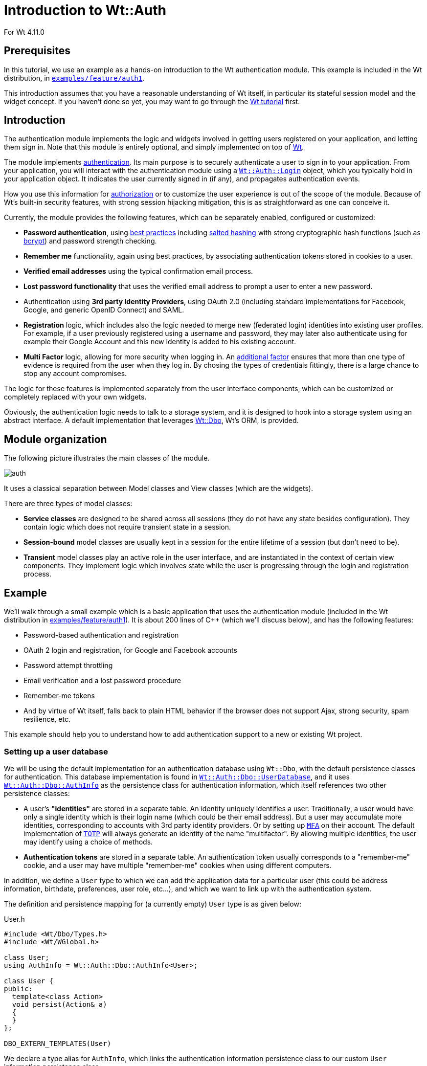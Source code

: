 = Introduction to Wt::Auth

For Wt 4.11.0

:doc: link:../reference/html/
:tutorials: link:./
:wt-src: link:https://github.com/emweb/wt/tree/master/
:cpp: pass:[C++]

== Prerequisites

In this tutorial, we use an example as a hands-on introduction to the Wt authentication
module. This example is included in the Wt distribution, in
{wt-src}examples/feature/auth1[`+examples/feature/auth1+`].

This introduction assumes that you have a reasonable understanding of
Wt itself, in particular its stateful session model and the widget
concept. If you haven't done so yet, you may want to go through the
{tutorials}wt.html[Wt tutorial] first.

== Introduction

The authentication module implements the logic and widgets involved in
getting users registered on your application, and letting them sign
in. Note that this module is entirely optional, and simply implemented
on top of link:https://www.webtoolkit.eu/wt[Wt].

The module implements
link:https://en.wikipedia.org/wiki/Authentication[authentication]. Its main
purpose is to securely authenticate a user to sign in to your
application. From your application, you will interact with the
authentication module using a
{doc}classWt_1_1Auth_1_1Login.html[`+Wt::Auth::Login+`] object, which you
typically hold in your application object. It indicates the user
currently signed in (if any), and propagates authentication events.

How you use this information for
link:https://en.wikipedia.org/wiki/Authorization[authorization] or to
customize the user experience is out of the scope of the
module. Because of Wt's built-in security features, with strong
session hijacking mitigation, this is as straightforward as one can
conceive it.

Currently, the module provides the following features, which can be
separately enabled, configured or customized:

* *Password authentication*, using
link:https://stackoverflow.com/questions/549/the-definitive-guide-to-forms-based-website-authentication[best practices]
including link:https://en.wikipedia.org/wiki/Salted_hash[salted hashing]
with strong cryptographic hash functions (such as link:https://en.wikipedia.org/wiki/Bcrypt[bcrypt])
and password strength checking.

* *Remember me* functionality, again using best practices, by
associating authentication tokens stored in cookies to a user.

* *Verified email addresses* using the typical confirmation email
process.

* *Lost password functionality* that uses the verified email address
to prompt a user to enter a new password.

* Authentication using *3rd party Identity Providers*, using
OAuth 2.0 (including standard implementations for Facebook, Google, and
generic OpenID Connect) and SAML.

* *Registration* logic, which includes also the logic needed to merge
new (federated login) identities into existing user profiles. For
example, if a user previously registered using a username and
password, they may later also authenticate using for example their Google
Account and this new identity is added to his existing account.

* *Multi Factor* logic, allowing for more security when logging in.
An link:https://cheatsheetseries.owasp.org/cheatsheets/Multifactor_Authentication_Cheat_Sheet.html[additional factor]
ensures that more than one type of evidence is required from the user when
they log in. By chosing the types of credentials fittingly, there is a
large chance to stop any account compromises.

The logic for these features is implemented separately from the
user interface components, which can be customized or completely
replaced with your own widgets.

Obviously, the authentication logic needs to talk to a storage system,
and it is designed to hook into a storage system using an abstract
interface. A default implementation that leverages
http://www.webtoolkit.eu/wt/doc/tutorial/dbo/tutorial.html[Wt::Dbo],
Wt's ORM, is provided.

== Module organization

The following picture illustrates the main classes of the module.

image::img/auth.png[align="center"]

It uses a classical separation between Model classes and View classes
(which are the widgets).

There are three types of model classes:

* *Service classes* are designed to be shared across all sessions
(they do not have any state besides configuration). They contain logic
which does not require transient state in a session.

* *Session-bound* model classes are usually kept in a session for the
entire lifetime of a session (but don't need to be).

* *Transient* model classes play an active role in the user interface,
and are instantiated in the context of certain view components. They
implement logic which involves state while the user is progressing
through the login and registration process.

== Example

We'll walk through a small example which is a basic application that
uses the authentication module (included in the Wt distribution in
{wt-src}examples/feature/auth1[examples/feature/auth1]). It
is about 200 lines of C++ (which we'll discuss below), and has the
following features:

* Password-based authentication and registration
* OAuth 2 login and registration, for Google and Facebook accounts
* Password attempt throttling
* Email verification and a lost password procedure
* Remember-me tokens
* And by virtue of Wt itself, falls back to plain HTML behavior if the
browser does not support Ajax, strong security, spam resilience, etc.

This example should help you to understand how to add authentication
support to a new or existing Wt project.

=== Setting up a user database

We will be using the default implementation for an authentication
database using `+Wt::Dbo+`, with the default persistence classes for
authentication. This database implementation is found in
{doc}classWt_1_1Auth_1_1Dbo_1_1UserDatabase.html[`+Wt::Auth::Dbo::UserDatabase+`],
and it uses
{doc}classWt_1_1Auth_1_1Dbo_1_1AuthInfo.html[`+Wt::Auth::Dbo::AuthInfo+`]
as the persistence class for authentication information, which itself
references two other persistence classes:

* A user's *"identities"* are stored in a separate table. An identity
uniquely identifies a user. Traditionally, a user would have only a
single identity which is their login name (which could be their email
address). But a user may accumulate more identities, corresponding to
accounts with 3rd party identity providers. Or by setting up {doc}namespaceWt_1_1Auth_1_1Mfa.html[`+MFA+`]
on their account. The default implementation of {doc}classWt_1_1Auth_1_1Mfa_1_1TotpProcess.html[`+TOTP+`]
will always generate an identity of the name "multifactor". By allowing
multiple identities, the user may identify using a choice of methods.
* *Authentication tokens* are stored in a separate table. An
authentication token usually corresponds to a "remember-me" cookie,
and a user may have multiple "remember-me" cookies when using
different computers.

In addition, we define a `+User+` type to which we can add the
application data for a particular user (this could be address
information, birthdate, preferences, user role, etc...), and which we
want to link up with the authentication system.

The definition and persistence mapping for (a currently empty) `+User+`
type is as given below:

.User.h
[source,cpp]
----
#include <Wt/Dbo/Types.h>
#include <Wt/WGlobal.h>

class User;
using AuthInfo = Wt::Auth::Dbo::AuthInfo<User>;

class User {
public:
  template<class Action>
  void persist(Action& a)
  {
  }
};

DBO_EXTERN_TEMPLATES(User)
----

We declare a type alias for `+AuthInfo+`, which links the authentication
information persistence class to our custom `+User+` information
persistence class.

Next, we define a session class, which encapsulates the connection to
the database to store authentication information, and which also
tracks the user currently logged in, in a web session. We choose to
use the
{doc}classWt_1_1Dbo_1_1Session.html[`+Wt::Dbo::Session+`]
class as a base class (which could just as well be an embedded
member).

Later on, we'll see how each web session will instantiate its own
persistence/authentication `+Session+` object.

.Session.h
[source,cpp]
----
#include <Wt/Auth/Login.h>
#include <Wt/Auth/UserDatabase.h>

#include <Wt/Dbo/Session.h>
#include <Wt/Dbo/ptr.h>

#include "User.h"

namespace dbo = Wt::Dbo;

using UserDatabase = Wt::Auth::Dbo::UserDatabase<AuthInfo>;

class Session : public dbo::Session
{
public:
  explicit Session(const std::string& sqliteDb);

  Wt::Auth::AbstractUserDatabase& users();
  Wt::Auth::Login& login() { return login_; }

  ...

private:
  std::unique_ptr<UserDatabase> users_;
  Wt::Auth::Login login_;

  ...
};
----

Notice the type alias for `+UserDatabase+`, which states that we will be
using the
{doc}classWt_1_1Auth_1_1Dbo_1_1UserDatabase.html[`+Wt::Auth::Dbo::UserDatabase+`]
implementation using `+AuthInfo+`, for which we declared a type alias
earlier on. You are of course free to provide another implementation
for
{doc}classWt_1_1Auth_1_1AbstractUserDatabase.html[`+Wt::Auth::AbstractUserDatabase+`]
which is not based on `+Wt::Dbo+`.

We also embed a
{doc}classWt_1_1Auth_1_1Login.html[`+Wt::Auth::Login+`]
member here, which is a small model class that holds the current login
information. The login/logout widgets will manipulate this login
object, while the rest of our application will listen to login changes
from this object to adapt to the user currently logged in.

The `+Session+` constructor sets up the database session.

.Session.C (constructor)
[source,cpp]
----
#include "Session.h"
#include "User.h"

#include <Wt/Auth/Dbo/AuthInfo.h>

#include <Wt/Dbo/backend/Sqlite3.h>

using namespace Wt;

Session::Session(const std::string& sqliteDb)
{
  auto connection = std::make_unique<Dbo::backend::Sqlite3>(sqliteDb);
  setConnection(std::move(connection_));

  mapClass<User>("user");
  mapClass<AuthInfo>("auth_info");
  mapClass<AuthInfo::AuthIdentityType>("auth_identity");
  mapClass<AuthInfo::AuthTokenType>("auth_token");

  try {
    createTables();
    std::cerr << "Created database.\n";
  } catch (Wt::Dbo::Exception& e) {
    std::cerr << e.what() << '\n';
    std::cerr << "Using existing database\n";
  }

  users_ = std::make_unique<UserDatabase>(*this);
}
----

The example uses an SQLite3 database, a cuddly database convenient for
development, and we map four persistence classes to tables.

We then create the data schema if needed, which will automatically
issue the following SQL:

[source,sql]
----
create table "user" (
  "id" integer primary key autoincrement,
  "version" integer not null
);

create table "auth_info" (
  "id" integer primary key autoincrement,
  "version" integer not null,
  "user_id" bigint,
  "password_hash" varchar(100) not null,
  "password_method" varchar(20) not null,
  "password_salt" varchar(20) not null,
  "status" integer not null,
  "failed_login_attempts" integer not null,
  "last_login_attempt" text,
  "email" varchar(256) not null,
  "unverified_email" varchar(256) not null,
  "email_token" varchar(64) not null,
  "email_token_expires" text,
  "email_token_role" integer not null,
  constraint "fk_auth_info_user"
    foreign key ("user_id") references "user" ("id")
    on delete cascade deferrable initially deferred
);

create table "auth_token" (
  "id" integer primary key autoincrement,
  "version" integer not null,
  "auth_info_id" bigint,
  "value" varchar(64) not null,
  "expires" text,
  constraint "fk_auth_token_auth_info"
    foreign key ("auth_info_id") references "auth_info" ("id")
    on delete cascade deferrable initially deferred
);

create table "auth_identity" (
  "id" integer primary key autoincrement,
  "version" integer not null,
  "auth_info_id" bigint,
  "provider" varchar(64) not null,
  "identity" varchar(512) not null,
  constraint "fk_auth_identity_auth_info"
    foreign key ("auth_info_id") references "auth_info" ("id")
    on delete cascade deferrable initially deferred
);
----

Notice the `+auth_info+`, `+auth_token+` and `+auth_identity+` tables that
define the storage for our authentication system.

=== Configuring authentication

The service classes
({doc}classWt_1_1Auth_1_1AuthService.html[`+Wt::Auth::AuthService+`],
{doc}classWt_1_1Auth_1_1PasswordService.html[`+Wt::Auth::PasswordService+`],
and
{doc}classWt_1_1Auth_1_1OAuthService.html[`+Wt::Auth::OAuthService+`]),
can be shared between sessions and contain the configuration and logic
which does not require transient session state.

A good location to add these service classes are inside a specialized
{doc}classWt_1_1WServer.html[`+Wt::WServer+`]
instance, of which you usually also have only one in a Wt process. You
could also create a singleton for them. To keep the example simple, we
will declare them simply as global variables (but within file scope):
`+myAuthService+`, `+myPasswordService+`, and `+myOAuthServices+`.

.Session.C (authentication services)
[source,cpp]
----

#include <Wt/Auth/AuthService.h>
#include <Wt/Auth/HashFunction.h>
#include <Wt/Auth/PasswordService.h>
#include <Wt/Auth/PasswordStrengthValidator.h>
#include <Wt/Auth/PasswordVerifier.h>
#include <Wt/Auth/GoogleService.h>
#include <Wt/Auth/FacebookService.h>

namespace {
  Wt::Auth::AuthService myAuthService;
  Wt::Auth::PasswordService myPasswordService(myAuthService);
  std::vector<std::unique_ptr<Wt::Auth::OAuthService>> myOAuthServices;
}

void Session::configureAuth()
{
  myAuthService.setAuthTokensEnabled(true, "logincookie");
  myAuthService.setEmailVerificationEnabled(true);
  myAuthService.setEmailVerificationRequired(true);

  auto verifier = std::make_unique<Wt::Auth::PasswordVerifier>();
  verifier->addHashFunction(std::make_unique<Wt::Auth::BCryptHashFunction>(7));
  myPasswordService.setVerifier(std::move(verifier));
  myPasswordService.setPasswordThrottle(std::make_unique<Wt::Auth::AuthThrottle>());
  myPasswordService.setStrengthValidator(
    std::make_unique<Wt::Auth::PasswordStrengthValidator>());

  if (Wt::Auth::GoogleService::configured()) {
    myOAuthServices.push_back(std::make_unique<Wt::Auth::GoogleService>(myAuthService));
  }

  if (Wt::Auth::FacebookService::configured()) {
    myOAuthServices.push_back(std::make_unique<Wt::Auth::FacebookService>(myAuthService));
  }

  for (const auto& oAuthService : myOAuthServices) {
    oAuthService->generateRedirectEndpoint();
  }
}

Wt::Auth::AbstractUserDatabase& Session::users()
{
  return *users_;
}

const Wt::Auth::AuthService& Session::auth()
{
  return myAuthService;
}

const Wt::Auth::PasswordService& Session::passwordAuth()
{
  return myPasswordService;
}

std::vector<const Wt::Auth::OAuthService *> Session::oAuth()
{
  std::vector<const Auth::OAuthService *> result;
  result.reserve(myOAuthServices.size());
  for (const auto& auth : myOAuthServices) {
    result.push_back(auth.get());
  }
  return result;
}
----

The {doc}classWt_1_1Auth_1_1AuthService.html[`+AuthService+`]
is configured to support "remember-me" functionality, and email
verification.

The
{doc}classWt_1_1Auth_1_1PasswordService.html[`+PasswordService+`]
needs a hash function to safely store passwords. You can actually
define more than one hash function, which is useful only if you want
to migrate to a new hash function while still supporting existing
passwords. When a user logs in, and they are not using the "preferred"
hash function, their password will be rehashed with the preferred
one. In this example, we will use
link:https://en.wikipedia.org/wiki/Bcrypt[bcrypt], which is included as a
{doc}classWt_1_1Auth_1_1HashFunction.html[hash
function] in Wt::Auth.

We also enable password attempt throttling: this mitigates brute force
password guessing attempts.

Finally, we also use two (but later, perhaps more)
{doc}classWt_1_1Auth_1_1OAuthService.html[`+OAuthService+`]
classes. You need one service per identity provider. In this case,
we add Google and Facebook as identity providers.

=== The user interface

We create a specialized
{doc}classWt_1_1WApplication.html[`+WApplication+`]
which contains our authentication session, and instantiates an
{doc}classWt_1_1Auth_1_1AuthWidget.html[`+AuthWidget+`]. This
widget shows a login or logout form (depending on the login status),
and also hooks into default forms for registration, lost passwords,
and handling of email-sent tokens in URLs).

.User interface
[source,cpp]
----
#include <Wt/WApplication.h>
#include <Wt/WBootstrap2Theme.h>
#include <Wt/WContainerWidget.h>
#include <Wt/WServer.h>

#include <Wt/Auth/AuthWidget.h>
#include <Wt/Auth/PasswordService.h>

#include "model/Session.h"

class AuthApplication : public Wt::WApplication {
public:
  explicit AuthApplication(const Wt::WEnvironment& env)
    : Wt::WApplication(env),
      session_(appRoot() + "auth.db")
  {
    session_.login().changed().connect(this, &AuthApplication::authEvent);

    root()->addStyleClass("container");
    setTheme(std::make_shared<Wt::WBootstrap2Theme>());

    useStyleSheet("css/style.css");

    auto authWidget = std::make_unique<Wt::Auth::AuthWidget>(
            Session::auth(), session_.users(), session_.login());

    authWidget->model()->addPasswordAuth(&Session::passwordAuth());
    authWidget->model()->addOAuth(Session::oAuth());
    authWidget->setRegistrationEnabled(true);

    authWidget->processEnvironment();

    root()->addWidget(std::move(authWidget));
  }

  void authEvent() {
    if (session_.login().loggedIn()) {
      const Wt::Auth::User& u = session_.login().user();
      log("notice")
        << "User " << u.id()
        << " (" << u.identity(Wt::Auth::Identity::LoginName) << ")"
        << " logged in.";
    } else
      log("notice") << "User logged out.";
  }

private:
  Session session_;
};
----

The last part is our main function where we setup the application server:

.Application server setup
[source,cpp]
----
std::unique_ptr<Wt::WApplication> createApplication(const Wt::WEnvironment &env)
{
  return std::make_unique<AuthApplication>(env);
}

int main(int argc, char **argv)
{
  try {
    Wt::WServer server{argc, argv, WTHTTP_CONFIGURATION};

    server.addEntryPoint(Wt::EntryPointType::Application, createApplication);

    Session::configureAuth();

    server.run();
  } catch (Wt::WServer::Exception& e) {
    std::cerr << e.what() << '\n';
  } catch (Wt::Dbo::Exception &e) {
    std::cerr << "Dbo exception: " << e.what() << '\n';
  } catch (std::exception &e) {
    std::cerr << "exception: " << e.what() << '\n';
  }
}
----

== Multi-Factor Authentication (MFA)

As of Wt 4.11.0 link:https://en.wikipedia.org/wiki/Multi-factor_authentication[MFA]
is now also supported. Simply speaking this is an approach to
authentication that takes more than a singular point of evidence the user
that is performing the login event, is indeed who they claim to be. Thus
offering an additional layer of security, reducing the chance an account
will be compromised. There are various ways to implement MFA. With
minimal configuration, the included link:https://en.wikipedia.org/wiki/Time-based_one-time_password[TOTP]
approach can be used by developers. The Wt API does allow for the
MFA process to be completely customized, so that your own preferred
methods can be implemented.

=== Overview of TOTP

TOTP is a well-known and often used implementation when it comes to MFA.
Its specification can be found link:https://datatracker.ietf.org/doc/html/rfc6238[here].
It is a way to generate a unique secret for an application that is only
valid for a limited time. This reduces the risk when a combination of a
username/password is compromised. Any attacker will have a more limited
time to gain access. The TOTP code will often have expired by that
point.

The approach looks like this:

* the server securely generates a random *secret* for an individual user
and shares it with the user (typically through a QR code) to store in
an authentication app.
* from this secret key, we can by means of the TOTP algorithm create
temporary *codes*.
* upon an authentication event, this code will be provided by the user
to the server. The server will use the same algorithm to compute the
code from the shared secret, and verifies that the codes correspond.
Each interval of 30 seconds will have a different code. Any moment
within the same interval (e.g. `+11:45:07+` and `+11:45:24+`) will
have the same code.

=== Default Configuration

While the specification doesn't enforce certain values, it does serve
some recommendations, most of which were taken as defaults for Wt.

The chosen defaults are:

* the time step is of length 30 seconds
* the generated code is 6 digits long
* the generated secret key is 32 characters long

To start using MFA in Wt, the configuration is minimal. This will enable
TOTP by default. {doc}classWt_1_1Auth_1_1AuthService.html[`+AuthService+`]
needs to be configured such that {doc}classWt_1_1Auth_1_1AuthService.html#aad075b232ddafe52a4953f3c341e6e75[`+setMfaProvider()+`]
is set. This is the only requirement to activate the functionality.
However, at this point is will not always be shown to users.

Then a developer has two options now:

* either they enforce the usage of MFA globally, meaning each user is
required to enter an MFA challenge (see: {doc}classWt_1_1Auth_1_1AuthService.html#a5c708962311456a67c07e25c03247b23[`+setMfaRequired()+`]).
* or they manage this on a per-user basis. They will either need to mark
a user as being subject to MFA in some way, or allow the user a way to
configure the feature for themselves (see: {doc}classWt_1_1Auth_1_1AuthModel.html#af2083a59fc1458c1fb0020bec0cdf959[`+hasMfaStep()+`]).

For simplicity we will consider the enabled and required case first.
When configured in such a way, each user will encounter the {doc}classWt_1_1Auth_1_1Mfa_1_1TotpProcess.html[`+TotpProcess+`]
after they logged in using username/password. This process' functionality
is twofold:

* *setup*: first the TOTP secret needs to be set up for the user, and an
initial validation round is enforced. This ensures that the user was able
to correctly use the generated secret key (shown as both a string, and a
QR code for convenience). The user is required to put this secret key
into an authenticator app, or browser extension that is able to generate
code from the secret. They will enter the code the app or extension
returns to them. At this point the framework knows the user now has their
MFA step correctly configured, and it will save it to the database.
This is done by means of an {doc}classWt_1_1Auth_1_1Identity.html[`+Identity+`].
The identity's name will be equal to what was configured on
`+AuthService+`, and its value will be the secret key.footnote:[This information is stored in plaintext in the database.]
* *validation*: once set up the secret key and QR code are never again
exposed to the user. Rather they will only be shown an input field where
they need to put the code generated by their authenticator app or
extension.

Both these possible view are constructed by the `+TotpProcess+`, but the
view itself is managed by {doc}classWt_1_1Auth_1_1AuthWidget.html#a31f1e6343c9e298e071c9f525be29981[`+createMfaView()+`].

The example can be found here: {wt-src}examples/authentication/mfa/totp[examples/authentication/mfa/totp].

=== Custom implementation (similar to default)

*THIS IS NOT A RECOMMENDED MFA STRATEGY, it is purely illustrative to
demonstrate the API flexibility*

We'll now follow an example that deviates a little from the default. It
is very similar to the TOTP implementation, and requires next to no
set-up. It will generate a random PIN for each user, which they will
have to remember ([line-through]#or write down!#).

A proper approach to MFA requires that the user should use factors from
different "sources". A password is an example of something they know.
TOTP is an example of something they have. If the same source is used
twice, this is not considered good practice. After all a user may write
down a password. If using this approach, it is very likely they will also
write down the PIN.

The example can be found here: {wt-src}examples/authentication/mfa/pin[examples/authentication/mfa/pin].

We'll go over a couple important parts and set up an example that will:

* require a password-based login
* allow the MFA login to be remembered

We'll go ahead and adapt the example `+Session+` from <<_configuring_authentication>>.
In the `+configureAuth+` method, we will simply add two more lines.
Note that all other configuration remained the same, meaning auth
tokens are enabled, and password authentication was configured.

So here we set the `+AuthService+` to be able to use MFA, and use the
default name for it (resulting in "*multifactor*". We also then require
MFA to be used by all users.

.Session configuration
[source,cpp]
----
  myAuthService.setMfaProvider(Wt::Auth::Identity::MultiFactor);
  myAuthService.setMfaRequired(true);
----

The `+PinProcess+` will be our MFA process, and will inherit from {doc}classWt_1_1Auth_1_1Mfa_1_1AbstractMfaProcess.html[`+AbstractMfaProcess+`].
This base class dictates how an MFA process should behave, and what
interface it ought to follow. This widget also shows a different way to
define the UI from {doc}classWt_1_1Auth_1_1Mfa_1_1TotpProcess.html[`+TotpProcess+`].
The way this process is shown in the UI is managed by {doc}classWt_1_1Auth_1_1AuthWidget.html#a31f1e6343c9e298e071c9f525be29981[`+createMfaView()+`].

We use a {doc}classWt_1_1WCompositeWidget.html[`+WCompositeWidget+`] here
that uses a {doc}classWt_1_1WTemplate.html[`+WTemplate+`] as its
implementation. It's a very minimal template that just binds a single
widget. This is the widget generated by the `+create...+` virtual methods.

.PinProcess implementation
[source,cpp]
----
class PinProcess final : public Wt::Auth::Mfa::AbstractMfaProcess
{
  public:
    PinProcess(const Wt::Auth::AuthService& authService, Wt::Auth::AbstractUserDatabase& users, Wt::Auth::Login& login)
      : Wt::Auth::Mfa::AbstractMfaProcess(authService, users, login)
    {
    }
----

We'll then have to implement a couple methods that are purely virtual.
These methods essentially dictate what the content is the two possible
views of the MFA process hold.

The next example <<_custom_implementation_far_from_default>> will show a more
alternative way as a demonstration.

.Abstract methods
[source,cpp]
----
public:
  std::unique_ptr<Wt::WWidget> createSetupView() final;
  std::unique_ptr<Wt::WWidget> createInputView() final;
----

These methods dictate how the widget behaves in the regular {doc}classWt_1_1Auth_1_1AuthWidget.html[`+AuthWidget+`]
flow. The `+create...+`  functions generate the views that are to be
displayed.

For convenience, and to ensure we do not repeat code too much, we have
introduced the `+createBaseView()+` method. This generates the pointer
to the template, allows that to use the {doc}structWt_1_1WTemplate_1_1Functions.html#a73c9f4b259c0947e168da9b6925cfdad[`+id()+`],
and {doc}structWt_1_1WTemplate_1_1Functions.html#a849649f5cb5609a681cb9361117d0348[`+tr()+`]
functions. The condition {doc}classWt_1_1WTemplate.html#ab2b6fc00ef28674be103dd1b13fd0aec[`+setCondition()+`]
is the main distinguishing factor between the two views. Only during the
setup phase will the generated code be displayed to the user. After that
they will have to supply the PIN code themselves.

.Abstract methods implementation
[source,cpp]
----
std::unique_ptr<Wt::WTemplate> PinProcess::createBaseView(bool isSetup)
{
  auto view = std::make_unique<Wt::WTemplate>(Wt::WTemplate::tr("pin-template"));

  view->addFunction("id", &Wt::WTemplate::Functions::id);
  view->addFunction("tr", &Wt::WTemplate::Functions::tr);

  view->setCondition("if:is-setup", isSetup);

  view_ = view.get();
  return view;
}

std::unique_ptr<Wt::WWidget> PinProcess::createSetupView()
{
  auto view = createBaseView(true);
  createCodeGenerator();
  createCodeInput();
  createLoginButton();
  createRememberMe();
  return std::move(view);
}

std::unique_ptr<Wt::WWidget> PinProcess::createInputView()
{
  auto view = createBaseView(false);
  createCodeInput();
  createLoginButton();
  createRememberMe();
  return std::move(view);
}
----

You may have noticed the {doc}classWt_1_1WWidget.html#aa651f107ec7cf080faef6c435705fc44[`+WTemplate::tr()+`]
call here. This will load content from a resource bundle, which can produce
localised strings. For this to work, the application needs to be able to
use these messages.

.Application changes
[source,cpp]
----
  messageResourceBundle().use(appRoot() + "template");
----

That takes care of nearly all the required setup. We now only have to
create the actual `+PinProcess+` further. Here we will create the actual
widgets, and manage how the class receives, validates and responds to
input.

.PinProcess final steps (header)
[source,cpp]
----
protected:
  void createCodeGenerator();
  void createCodeInput();
  void createLoginButton();
  void createRememberMe();

  void checkCodeInput();
  void update();

private:
  const int NUMBER_OF_DIGITS = 5;

  Wt::WTemplate* view_ = nullptr;

  std::string currentCode_;

  Wt::WLineEdit* codeInput_;
  Wt::WCheckBox* rememberMeField_;

  Wt::Signal<Wt::Auth::Mfa::AuthenticationResult> authenticated_;

  Wt::WTemplate* impl() { return static_cast<Wt::WTemplate*>(implementation()); }
};
----

Some explanation for all methods:

* *createCodeGenerator* will generate a random PIN code, from a random
value, seeded by the current time. A number is created of length
`+NUMBER_OF_DIGITS+`.

* *createCodeInput* will add a {doc}classWt_1_1WLineEdit.html[`+WLineEdit+`]
to the template, where the user is able to insert the PIN code. Pressing
enter will start the process to verify the input.

* *createLoginButton* will add a {doc}classWt_1_1WPushButton.html[`+WPushButton+`]
that also starts the check to ascertain the PIN is valid.

* *createRememberMe* will add two things:
 - a {doc}classWt_1_1WCheckBox.html[`+WCheckBox+`] that indicates whether
 "remember-me" is enabled or not, which can be set by the user to enable
 it. By default it will be disabled. This DOES require {doc}classWt_1_1Auth_1_1AuthService.html#adf5b811cbedec93de7d4b97950565af3[`+setAuthTokensEnabled()+`]
 to be set to `+true+`.
 - it displays a label next to the `+WCheckBox+` that indicates how long
 the "remember-me" will last.

* *checkCodeInput* will validate the input the user supplied in the
`+WLineEdit+`. Either this code is already present in the class, or it
is retrieved from the user's identity using {doc}classWt_1_1Auth_1_1Mfa_1_1AbstractMfaProcess.html#aa73dad2397a363ebde6747181c644005[`+userIdentity()+`].
The persisted or just created value is then checked against the user's
input. This input can either:
 - *not match*, in which case the failure is indicated to them visually
 by *update*.
 - *match*, in which case they are logged into the system, and the
 identity is added to the database, if it hasn't been already.
In both cases the `+authenticated+` signal is fired.

* *update* will indicate the failure to authenticate to the user by
displaying a message and indicating the field red.

.PinProcess final steps (implementation)
[source,cpp]
----
void PinProcess::createCodeGenerator()
{
  // Set seed for randomness to current time
  std::srand(std::time(0));

  std::string code;
  int value = 0;
  for (int i = 0; i < NUMBER_OF_DIGITS; ++i) {
    value = std::rand() / (RAND_MAX / 10);
    code += std::to_string(value);
  }

  currentCode_ = code;
  view_->bindString("code", code);
}

void PinProcess::createCodeInput()
{
  codeInput_ = view_->bindNew<Wt::WLineEdit>("input");
  codeInput_->enterPressed().connect([this] {
    checkCodeInput();
  });

  // Validation message
  view_->bindEmpty("code-info");
}

void PinProcess::createLoginButton()
{
  auto login = view_->bindNew<Wt::WPushButton>("login", tr("Wt.Auth.login"));
  login->clicked().connect([this] {
    checkCodeInput();
  });
}

void PinProcess::createRememberMe()
{
  view_->setCondition("if:remember-me", true);
  rememberMeField_ = view_->bindNew<Wt::WCheckBox>("remember-me");

  int days = baseAuth().mfaTokenValidity() / 24 / 60;

  Wt::WString info;
  if (days % 7 != 0) {
    info = Wt::WString::trn("Wt.Auth.remember-me-info.days", days).arg(days);
  } else if (days == 0) {
    info = Wt::WString::tr("Wt.Auth.remember-me-info.indefinite");
  } else {
    info = Wt::WString::trn("Wt.Auth.remember-me-info.weeks", days/7).arg(days/7);
  }

  view_->bindString("remember-me-info", info);
}

void PinProcess::checkCodeInput()
{
  const std::string enteredCode = codeInput_->text().toUTF8();
  auto savedCode = currentCode_.empty() ? userIdentity() : currentCode_;

  if (enteredCode != savedCode) {
    update();
    authenticated_.emit(Wt::Auth::Mfa::AuthenticationResult(Wt::Auth::Mfa::AuthenticationStatus::Failure, "The validation failed"));
  } else {
    createUserIdentity(savedCode);

    if (rememberMeField_->isChecked()) {
      setRememberMeCookie(login().user());
    }

    login().login(login().user());
    authenticated_.emit(Wt::Auth::Mfa::AuthenticationResult(Wt::Auth::Mfa::AuthenticationStatus::Success));
  }
}

void PinProcess::update()
{
  codeInput_->addStyleClass("is-invalid Wt-invalid");

  // Validation message and color
  view_->bindString("code-info", "Wrong PIN code");
  view_->bindString("label", "invalid-feedback");
}
----

To ensure that the correct widget is shown (and not the default
`+TotpProcess+`), one needs to override {doc}classWt_1_1Auth_1_1AuthWidget.html#ac8b5edb93ea56e20f483fd0e1ef8bebb[`+createMfaProcess()+`].
Here we will also take care of the additional `+authenticated+` signal.
This will make sure that the application can listen to it.

.AuthWidget overrides
[source,cpp]
----
std::unique_ptr<Wt::Auth::Mfa::AbstractMfaProcess> AuthWidget::createMfaProcess()
{
  auto process = std::make_unique<PinProcess>(*model()->baseAuth(), model()->users(), login());
  process->authenticated().connect([this](Wt::Auth::Mfa::AuthenticationResult res) {
    authenticated_.emit(res);
  });
  return std::move(process);
}
----

A user can now register, or using the default setup use the "admin:admin"
or "user:user" accounts. They'll notice that after they log in, or follow
the link to register, they will be shown the `+PinProcess+`. Only after
they enter the same PIN that is displayed to them, will they be
authenticated.

One concern that is indicated in the documentation in a note on {doc}classWt_1_1Auth_1_1Mfa_1_1AbstractMfaProcess.html#details[`+AbstractMfaProcess+`],
is that the  {doc}classWt_1_1Auth_1_1Login.html#aafb1d791aeee8b59d28faeda88e8392b[`+Login::changed()+`]
signal is fired BOTH when the user passes the normal username/password
authentication step, AND when they pass the MFA step. This is why we
make use of a custom signal `+authenticated+`.

=== Custom implementation (far from default)

*THIS IS NOT A RECOMMENDED MFA STRATEGY, it is purely illustrative to
demonstrate the API flexibility*

The previous example offers a very basic case, with minimal configuration,
but also with minimal advantage. We will now discuss another way to
approach MFA, with a more custom widget. This takes some inspiration from
the {wt-src}examples/qrlogin[`+examples/qrlogin+`]. While it is far from
a good approach to MFA again, it will illustrate some more nuance, than
the previous example, and guide any developer towards the way to implement
fully custom MFA processes.

==== Overview of the application

So, what does this application do? You can find the complete source at
{wt-src}examples/authentication/mfa/phone[`+examples/authentication/mfa/phone+`].

*This requires your phone to be able to access your application.*

Simply speaking, it will always display a QR code. This code can be
scanned by your smartphone, which will direct it to an endpoint, managed
by this application. Upon initially using this, some information of your
phone will be stored in the database. This will not be stored as the
identity, but in a more complex table. That is the end of the setup phase.

After each subsequent login, the user will then be prompted to scan a
similar QR code, which that checks if the already saved data from the
user's phone corresponds with the current access. If it does, the MFA
step will be successful.

This is again purely illustrative. The metrics taken from the phone are
not a good way to uniquely identify a user. The phone can be changed out,
a software update or a different browser may produce different results.
So it is not a robust MFA step. It is only a way to illustrate what is
necessary to ensure a proper MFA implementation that integrates well with
Wt.

*Important note:* This will not work correctly if you use session tracking
"Combined". If the QR code is then scanned on your phone, Wt will complain
that no multi-session cookie is present in the browser. To get around this
use the session tracking configuration of "URL". This is set in {doc}overview.html#config_session[`+wt_config.xml+`].
This exposes the session of the login to the QR code, and thus to any
device that scans the QR code. After the MFA step this session ID is
replaced, but this is still not a good idea. This example is purely
illustrative and should NOT BE IMPLEMENTED in ANY production
environment.

==== First configuration

We will again start from a very basic `+Session+`. This one will be
identical to the one from above, except that it will map an extra class.

Like with the above example, a default "admin:admin", and "user:user"
account are provided for convenience. The user account does not require
the MFA step, whereas the admin account does. This is to avoid having MFA
be forced on each user. We no longer set {doc}classWt_1_1Auth_1_1AuthService.html#a5c708962311456a67c07e25c03247b23[`+setMfaRequired()+`]
to be `+true+`. Now we define this for each user separately, using the
`+MyUser::requires_mfa_+` member.

.mysession.cpp (extra mapping)
[source,cpp]
----
  mapClass<AuthEntry>("auth_entry");
----

This class will contain information about the phone that initially was
used to set up MFA. And thus if subsequent requests are made through the
"same phone". As the metrics gathered are very basic, the "same phone" is
between heavy quotation marks. This can obviously be extended, but as said
before. This is purely illustrative.

.AuthEntry class
----
#pragma once

#include "myuser.h"

#include "Wt/Dbo/Dbo.h"

class AuthEntry : public Wt::Dbo::Dbo<AuthEntry>
{
public:
  AuthEntry() = default;
  AuthEntry(const Wt::Dbo::ptr<AuthInfo>& authInfo, const std::string& host, const std::string& userAgent, const std::string& language)
    : authInfo_(authInfo),
      host_(host),
      userAgent_(userAgent),
      language_(language)
  {
  }

  const std::string& host() const { return host_; }
  const std::string& userAgent() const { return userAgent_; }
  const std::string& language() const { return language_; }

  template<class Action>
  void persist(Action& a)
  {
    Wt::Dbo::belongsTo(a, authInfo_, "auth_info");

    Wt::Dbo::field(a, host_, "host");
    Wt::Dbo::field(a, userAgent_, "userAgent");
    Wt::Dbo::field(a, language_, "language");
  }

private:
  Wt::Dbo::ptr<AuthInfo> authInfo_;

  std::string host_;
  std::string userAgent_;
  std::string language_;
};
----

We then come to the widget that actually manages the login, which then
inherits from {doc}classWt_1_1Auth_1_1Mfa_1_1AbstractMfaProcess.html[`+AbstractMfaProcess+`].
This we will call `+PhoneProcess+` for now.

It follows the same structure as the `+PinProcess+`, or `+TotpProcess+`,
but differs how it show its information. This time we will use a
{doc}classWt_1_1WDialog.html[`+WDialog+`] to contain the widget and show
it in the UI.

One other major difference is that we set up a {doc}classWt_1_1WResource.html[`+WResource+`]
that is going to manage the interaction with our phone. We will call this
class `+QrCodeHandler+`.

The header of the `+PhoneProcess+` looks like:

.PhoneProcess.h
[source,cpp]
----
#pragma once

#include "mysession.h"
#include "qrcodehandler.h"

#include "Wt/Auth/Mfa/AbstractMfaProcess.h"

#include "Wt/WCheckBox.h"
#include "Wt/WDialog.h"
#include "Wt/WLineEdit.h"
#include "Wt/WTemplate.h"

class PhoneProcess final : public Wt::Auth::Mfa::AbstractMfaProcess
{
public:
  PhoneProcess(MySession& session);

  std::unique_ptr<Wt::WWidget> createSetupView() final;
  std::unique_ptr<Wt::WWidget> createInputView() final;

  void processEnvironment() final;

  void setUpUserIdentity();

  Wt::Signal<Wt::Auth::Mfa::AuthenticationResult>& authenticated() { return authenticated_; }

private:
  MySession& session_;

  std::unique_ptr<QrCodeHandler> qrHandler_;

  Wt::WTemplate* view_ = nullptr;

  bool doRememberMe_ = false;

  Wt::Signal<Wt::Auth::Mfa::AuthenticationResult> authenticated_;

  void createQRCode(bool isSetup);
  void createRememberMe();

  void createQRHandlerResource();
  std::unique_ptr<Wt::WTemplate> createBaseView(bool isSetup);
};
----

Its implementation will look like:

.PhoneProcess.cpp
[source,cpp]
----
#include "phonewidget.h"

#include "qrcodepainter.h"

#include "Wt/Auth/AuthService.h"
#include "Wt/Auth/Login.h"

#include "Wt/WApplication.h"
#include "Wt/WPushButton.h"
#include "Wt/WWidget.h"

PhoneProcess::PhoneProcess(MySession& session)
  : AbstractMfaProcess(session.auth(), session.users(), session.login()),
    session_(session)
{
  createQRHandlerResource();
}

void PhoneProcess::processEnvironment()
{
  Wt::Auth::User user = processMfaToken();

  if (user.isValid()) {
    login().login(user, Wt::Auth::LoginState::Weak);
    authenticated_.emit(Wt::Auth::Mfa::AuthenticationResult(Wt::Auth::Mfa::AuthenticationStatus::Success));
    return;
  }
}

void PhoneProcess::setUpUserIdentity()
{
  createUserIdentity("verified");
}

void PhoneProcess::createQRHandlerResource()
{
  qrHandler_ = std::make_unique<QrCodeHandler>(session_);
  qrHandler_->allowSignin().connect([this] {
    {
      auto app = Wt::WApplication::instance();
      Wt::WApplication::UpdateLock lock(app);
      login().login(login().user());
      app->triggerUpdate();
    }

    authenticated_.emit(Wt::Auth::Mfa::AuthenticationResult(Wt::Auth::Mfa::AuthenticationStatus::Success));
    if (doRememberMe_) {
      setRememberMeCookie(login().user());
    }
  });
}

std::unique_ptr<Wt::WTemplate> PhoneProcess::createBaseView(bool isSetup)
{
  auto view = std::make_unique<Wt::WTemplate>(Wt::WTemplate::tr("phone-template"));

  view->addFunction("id", &Wt::WTemplate::Functions::id);
  view->addFunction("tr", &Wt::WTemplate::Functions::tr);

  view_ = view.get();
  return view;
}

std::unique_ptr<Wt::WWidget> PhoneProcess::createSetupView()
{
  auto view = createBaseView(true);

  createQRCode(true);
  createRememberMe();
  return std::move(view);
}

std::unique_ptr<Wt::WWidget> PhoneProcess::createInputView()
{
  auto view = createBaseView(false);

  createQRCode(false);
  createRememberMe();
  return std::move(view);
}

void PhoneProcess::createQRCode(bool isSetup)
{
  std::string handleUrl = Wt::WApplication::instance()->makeAbsoluteUrl(qrHandler_->url());
  if (isSetup) {
    handleUrl += "&issetup";
  }
  view_->bindNew<QrCodePainter>("code", handleUrl);
}

void PhoneProcess::createRememberMe()
{
  view_->setCondition("if:remember-me", true);
  auto rememberMe  = view_->bindNew<Wt::WCheckBox>("remember-me");
  rememberMe->changed().connect([this] { doRememberMe_ = true; });

  int days = baseAuth().mfaTokenValidity() / 24 / 60;

  Wt::WString info;
  if (days % 7 != 0) {
    info = Wt::WString::trn("Wt.Auth.remember-me-info.days", days).arg(days);
  } else if (days == 0) {
    info = Wt::WString::tr("Wt.Auth.remember-me-info.indefinite");
  } else {
    info = Wt::WString::trn("Wt.Auth.remember-me-info.weeks", days/7).arg(days/7);
  }

  view_->bindString("remember-me-info", info);
}
----

The way we generate the URL is not that important here, and will be
omitted. What *is* important is the way that we choose to handle the
incoming requests that come from any phone that scans the QR code. This
will be handled by `+QrCodeHandler+`.

.QrCodeHandler.h
[source,cpp]
----
#pragma once

#include "mysession.h"

#include "Wt/Http/Request.h"
#include "Wt/Http/Response.h"

#include "Wt/WResource.h"

class PhoneProcess;

class QrCodeHandler final : public Wt::WResource
{
public:
  QrCodeHandler(MySession& session, PhoneProcess* phoneWidget);

  void handleRequest(const Wt::Http::Request& request, Wt::Http::Response& response) final;

  Wt::Signal<>& allowSignin() { return allowSignin_; }

private:
  MySession& session_;
  PhoneProcess* phoneWidget_ = nullptr;

  Wt::Signal<> allowSignin_;
};
----

This is simply a {doc}classWt_1_1WResource.html[`+WResource+`] that
listens to an incoming request, tied to the session. A response will be
generated that essentially contains either 200/400 status and a small
string that indicates the result of the request. The {doc}classWt_1_1WResource.html#a3a740f8cc29e2e6e4e58defc9c88b8b6[`+handleRequest()+`]
method will check some headers of the incoming request, and check them
against the database.

A request can have *issetup* appended to it, indicating the record is to
be created still, and it's the user's first time using MFA. Otherwise the
current request is compared to the existing record.

When creating a new record, or when a match has taken place, the response
is a *HTTP 200*. Otherwise it will be *400*.

.QrCodeHandler.cpp
[source,cpp]
----
#include "qrcodehandler.h"

#include "authentry.h"

QrCodeHandler::QrCodeHandler(MySession& session, PhoneProcess* phoneWidget)
  : session_(session),
    phoneWidget_(phoneWidget)
{
}

void QrCodeHandler::handleRequest(const Wt::Http::Request& request, Wt::Http::Response& response)
{
  std::string userAgent = request.headerValue("User-Agent");

  if (userAgent.find("Mobile") == std::string::npos) {
    response.setStatus(400);
    return;
  }

  const Wt::Auth::User& user = session_.login().user();

  if (!user.isValid()) {
    response.setStatus(400);
    return;
  }

  std::string query = request.queryString();
  bool isSetup = query.find("issetup") != std::string::npos;

  std::string host = request.headerValue("Host");
  std::string language = request.headerValue("Accept-Language");

  Wt::Dbo::Transaction t(session_);
  const Wt::Dbo::ptr<AuthInfo>& authInfo = session_.find<AuthInfo>("where id = ?").bind(user.id());
  Wt::Dbo::ptr<AuthEntry> entry = session_.find<AuthEntry>("where auth_info_id = ?").bind(authInfo);

  if (!entry && !isSetup) {
    response.setStatus(400);
    return;
  } else if (!entry && isSetup) {
    session_.addNew<AuthEntry>(authInfo, host, userAgent, language);
    phoneWidget_->setUpUserIdentity();
    response.setStatus(200);
    response.out() << "An entry was created.";
    allowSignin_.emit();
    return;
  } else if (entry && isSetup) {
    response.setStatus(400);
    response.out() << "An entry already exists. Cannot set up a new entry.";
    return;
  }

  if (entry->host() == host && entry->userAgent() == userAgent && entry->language() == language) {
    response.setStatus(200);
    response.out() << "Validation has been accepted.";
    allowSignin_.emit();
  } else {
    response.setStatus(400);
    response.out() << "Validation has been denied.";
  }
}
----

At the end we emit a signal `+allowSignin_+`, if a valid request has
taken place. This will indicate to the application that a successful MFA
step was completed, and that the user can be properly logged in.

To ensure that we use the right widget, we again need to do some
overriding of methods of {doc}classWt_1_1Auth_1_1AuthWidget.html[`+AuthWidget+`].
This is similar to the last example, where we specify which widget needs
to be created in {doc}classWt_1_1Auth_1_1AuthWidget.html#ac8b5edb93ea56e20f483fd0e1ef8bebb[`+createMfaWidget()+`].
But we do need one more entry. Since we no longer rely on the basic
implementation, which would create an {doc}classWt_1_1Auth_1_1Identity.html[`+Identity+`],
the application cannot rely on the default {doc}classWt_1_1Auth_1_1AuthWidget.html#a31f1e6343c9e298e071c9f525be29981[`createMfaView()+`].
We *can* opt to set the `+Identity+` as well, but this shows how one can
get around that if desired. We then need logic to decide whether the setup
or input state of the MFA process needs to be displayed.

The call to {doc}classWt_1_1Auth_1_1Mfa_1_1AbstractMfaProcess.html#af751df7a5ec266f4932ef8b68d22077d[`+processMfaToken()+`]
makes sure that the remember-me functionality can be used.

We also perform somewhat of a *hack* here, by calling {doc}classWt_1_1Auth_1_1Mfa_1_1AbstractMfaProcess.html#a78b7203905139cb582ff4f3daaf5cd43[`+createUserIdentity()+`].
Done throught the wrapper of `+setUpUserIdentity+`, so it can be
performed in the `+QrCodeHandler+`. This identity is meant to keep track
of whether the user can be identified by a certain MFA provider. The
value that is attached to it is normally more descriptive, or contains
some MFA specific stuff.

In the default TOTP approach for example, it will contain the
*secret key*. This MFA approach however does not feature such a
centralised key, but leans in the data in `+AuthEntry+`.

We can provide a custom implementation of {doc}classWt_1_1Auth_1_1Mfa_1_1AbstractMfaProcess.html#af751df7a5ec266f4932ef8b68d22077d[`+processMfaToken()+`]
to take this into account, but this seems a little out of scope. Hence
the choice to generate a "placeholder" identity.

Normally this identity should, for convenience's sake, carry the same
name as {doc}classWt_1_1Auth_1_1AuthService.html#aad075b232ddafe52a4953f3c341e6e75[`+setMfaProvider()+`].
However, this case also shows that the environment token (cookie) can be
matched regardless of the identity name. This can be added as an extra
requirement. But if a developer opts for this, do take into account that
this may invalidate existing cookies for users that already clicked the
"remember-me" checkbox.

.MyAuthWidget.h overrides
[source,cpp]
----
#pragma once

#include "mysession.h"

#include "Wt/Auth/AuthWidget.h"

class MyAuthWidget final : public Wt::Auth::AuthWidget
{
public:
  MyAuthWidget(MySession& session);

  std::unique_ptr<Wt::Auth::Mfa::AbstractMfaProcess> createMfaProcess() final;

  void createMfaView() final;

private:
  MySession& session_;
};
----

With the following implementation:

.MyAuthWidget.cpp
[source,cpp]
----
#include "myauthwidget.h"

#include "authentry.h"
#include "phoneprocess.h"

#include "Wt/Dbo/Transaction.h"

MyAuthWidget::MyAuthWidget(MySession& session)
  : Wt::Auth::AuthWidget(session.auth(), session.users(), session.login()),
    session_(session)
{
}

std::unique_ptr<Wt::Auth::Mfa::AbstractMfaProcess> MyAuthWidget::createMfaProcess()
{
  return std::make_unique<PhoneProcess>(session_);
}

void MyAuthWidget::createMfaView()
{
  phoneProcess_ = createMfaProcess();
  PhoneProcess* process = dynamic_cast<PhoneProcess*>(phoneProcess_.get());

  const Wt::Auth::User user = session_.login().user();

  Wt::Dbo::Transaction t(session_);
  Wt::Dbo::ptr<AuthEntry> hasEntry = session_.find<AuthEntry>("where auth_info_id = ?").bind(user.id());

  auto dialog = addChild(std::make_unique<Wt::WDialog>("MFA Phone Verification"));

  if (!hasEntry) {
    dialog->contents()->addWidget(std::move(process->createSetupView()));
    dialog->finished().connect([dialog] {
      dialog->parent()->removeChild(dialog);
    });
    dialog->show();
  } else {
    process->processEnvironment();
    if (login().state() != Wt::Auth::LoginState::RequiresMfa) {
      return;
    }

    dialog->contents()->addWidget(std::move(process->createInputView()));
    dialog->finished().connect([dialog] {
      dialog->parent()->removeChild(dialog);
    });
    dialog->show();
  }

  process->authenticated().connect([this, dialog](Wt::Auth::Mfa::AuthenticationResult result) {
    if (result.status() == Wt::Auth::Mfa::AuthenticationStatus::Success) {
      createLoggedInView();
      Wt::WApplication::instance()->triggerUpdate();
      dialog->accept();
    }
  });
}
----

We also made another important change, namely to {doc}classWt_1_1Auth_1_1AuthModel.html#af2083a59fc1458c1fb0020bec0cdf959[`+hasMfaStep()+`],
which is used to indicate whether a user should be displayed the MFA step
or not. This can be used to *enforce*  the MFA step to show, even if
{doc}classWt_1_1Auth_1_1AuthService.html#aea80af69dc6fe58e5ca1f4e0151e0563[`+mfaRequired()+`]
is set to `+false+` (but it should be enabled {doc}classWt_1_1Auth_1_1AuthService.html#a68bb16d6844c78c719ad350929959247[`+mfaEnabled()+`]).

.MyAuthModel.h
[source,cpp]
----
#pragma once

#include "mysession.h"

#include "Wt/Auth/AuthModel.h"

class MyAuthModel : public Wt::Auth::AuthModel
{
public:
  MyAuthModel(MySession& session);

protected:
  bool hasMfaStep(const Wt::Auth::User& user) const final;

private:
  MySession& session_;
};
----

This will now check whether the user has the `+requires_mfa+` field set
in the database, attached to them. This does also require the `+MyUser+`
class to change slightly, to allow for this value to be set.

It has the following implementation:

.MyAuthModel.cpp
[source,cpp]
----
#include "myauthmodel.h"

#include "Wt/Dbo/Transaction.h"
#include "authentry.h"

MyAuthModel::MyAuthModel(MySession& session)
  : Wt::Auth::AuthModel(session.auth(), session.users()),
    session_(session)
{
}

bool MyAuthModel::hasMfaStep(const Wt::Auth::User& user) const
{
  Wt::Dbo::Transaction t(session_);
  Wt::Dbo::Query<bool> result = session_.query<bool>("select requires_mfa from user join auth_info on auth_info.user_id = user.id where auth_info.id = ?")
                                .bind(user.id());
  return result.resultValue();
}
----

And thus also the following changes to the `+MyUser+` record.

.MyUser changes
[source,cpp]
----
public:
  ...

  void setRequiresMfa(bool value)
  {
    requiresMfa_ = value;
  }

  template<class Action>
  void persist(Action& a)
  {
    ...
    Wt::Dbo::field(a, requiresMfa_, "requires_mfa");
    ...
  }

private:
  ...
  bool requiresMfa_ = false;
  ...
----

Do also note that there are a couple places where we call {doc}classWt_1_1WApplication_1_1UpdateLock.html[`+UpdateLock+`]
together with {doc}classWt_1_1WApplication.html#a51f50e0641a6d702a7c6ab7f8dd5946a[`+triggerUpdate()+`].
This is necessary because we are no longer working in the main event loop.
With a normal authentication widget, we will listen to the user to update
the server. They will press "Login", or enter in the last field. This will
prompt the server to enter its main loop, (see {doc}classWt_1_1WApplication.html#a4a6f167bea94aefa8ba24f914c2fbee5[`+notify()+`])
and respond to the request after the client submits it.

However, in this case we the server is listening not to actual user input,
but to a response coming into the resource. As such, we need to update the
UI based on what happens there. This may happen at any point, and from any
thread of the application. Updates to the DOM tree should be done in a
single thread (the main UI thread). This can be done by taking the
application update lock.

To facilitate this we do several things:

. we attach a handler to the `+WCheckBox+` that is used to remember the
MFA step. Which will prompt an update on the server side. There we keep
track of the state in `+doRememberMe_+`.

. once we then catch an authentication event. We check the state of the
boolean and act accordingly (setting a cookie if necessary, using {doc}classWt_1_1Auth_1_1Mfa_1_1AbstractMfaProcess.html#a41f7dc09696d8c46dcdb6cd594ff9b4c[`+setRememberMeCookie()+`]).
We also call `+triggerUpdate()+` before that, to ensure that we push out
the change in {doc}classWt_1_1WApplication.html#a314a5461dc410f4713ab1b1258fd8ced[`+sessionId()+`].
If we would not, Wt would lose track of the session, and try to contact
the session that was just renamed by its old ID.

. last we also ensure that `+showInputView()+` doesn't pop up when it
shouldn't. We guard this by checking the login {doc}classWt_1_1Auth_1_1Login.html#a99cb512c352f7d011ab6d39fc8f4ec0e[`+state()+`]
which is set either to `+LoginState::Weak+` in `+processEnvironment()+`
if a token match is found, or `+LoginState::RequiresMfa+` otherwise.

---

These examples show you how implement MFA in a very basic, slightly more
custom, and a very custom manner. Using the tools at your disposal, you
are now able to implement your own method if you so desire.


